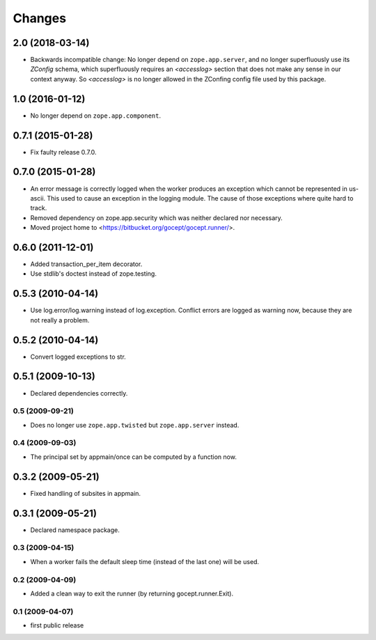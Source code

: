 Changes
=======

2.0 (2018-03-14)
----------------

- Backwards incompatible change: No longer depend on ``zope.app.server``,
  and no longer superfluously use its `ZConfig` schema, which superfluously
  requires an `<accesslog>` section that does not make any sense in our context
  anyway. So `<accesslog>` is no longer allowed in the ZConfing config file
  used by this package.


1.0 (2016-01-12)
----------------

- No longer depend on ``zope.app.component``.


0.7.1 (2015-01-28)
------------------

- Fix faulty release 0.7.0.


0.7.0 (2015-01-28)
------------------

- An error message is correctly logged when the worker produces an exception
  which cannot be represented in us-ascii. This used to cause an exception in
  the logging module. The cause of those exceptions where quite hard to track.

- Removed dependency on zope.app.security which was neither declared nor
  necessary.

- Moved project home to <https://bitbucket.org/gocept/gocept.runner/>.


0.6.0 (2011-12-01)
------------------

- Added transaction_per_item decorator.
- Use stdlib's doctest instead of zope.testing.


0.5.3 (2010-04-14)
------------------

- Use log.error/log.warning instead of log.exception. Conflict errors are
  logged as warning now, because they are not really a problem.

0.5.2 (2010-04-14)
------------------

- Convert logged exceptions to str.


0.5.1 (2009-10-13)
------------------

- Declared dependencies correctly.


0.5 (2009-09-21)
++++++++++++++++

- Does no longer use ``zope.app.twisted`` but ``zope.app.server`` instead.


0.4 (2009-09-03)
++++++++++++++++

- The principal set by appmain/once can be computed by a function now.

0.3.2 (2009-05-21)
------------------

- Fixed handling of subsites in appmain.

0.3.1 (2009-05-21)
------------------

- Declared namespace package.

0.3 (2009-04-15)
++++++++++++++++

- When a worker fails the default sleep time (instead of the last one) will be
  used.

0.2 (2009-04-09)
++++++++++++++++

- Added a clean way to exit the runner (by returning gocept.runner.Exit).

0.1 (2009-04-07)
++++++++++++++++

- first public release
